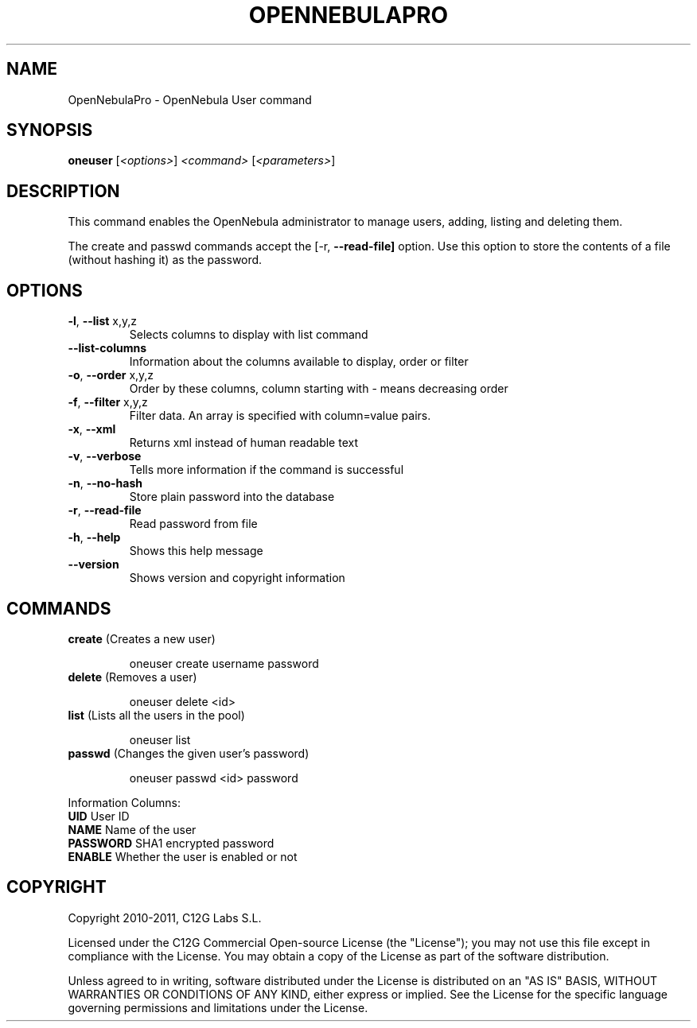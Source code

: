 .\" DO NOT MODIFY THIS FILE!  It was generated by help2man 1.37.1.
.TH OPENNEBULAPRO "1" "May 2011" "OpenNebulaPro 2.2.0" "User Commands"
.SH NAME
OpenNebulaPro \- OpenNebula User command
.SH SYNOPSIS
.B oneuser
[\fI<options>\fR] \fI<command> \fR[\fI<parameters>\fR]
.SH DESCRIPTION

This command enables the OpenNebula administrator to manage users, adding,
listing and deleting them.
.PP
The create and passwd commands accept the [\-r, \fB\-\-read\-file]\fR option. Use this
option to store the contents of a file (without hashing it) as the password.
.SH OPTIONS
.TP
\fB\-l\fR, \fB\-\-list\fR x,y,z
Selects columns to display with list
command
.TP
\fB\-\-list\-columns\fR
Information about the columns available
to display, order or filter
.TP
\fB\-o\fR, \fB\-\-order\fR x,y,z
Order by these columns, column starting
with \- means decreasing order
.TP
\fB\-f\fR, \fB\-\-filter\fR x,y,z
Filter data. An array is specified
with column=value pairs.
.TP
\fB\-x\fR, \fB\-\-xml\fR
Returns xml instead of human readable text
.TP
\fB\-v\fR, \fB\-\-verbose\fR
Tells more information if the command
is successful
.TP
\fB\-n\fR, \fB\-\-no\-hash\fR
Store plain password into the database
.TP
\fB\-r\fR, \fB\-\-read\-file\fR
Read password from file
.TP
\fB\-h\fR, \fB\-\-help\fR
Shows this help message
.TP
\fB\-\-version\fR
Shows version and copyright information
.SH COMMANDS
.TP
\fBcreate\fR (Creates a new user)
.IP
oneuser create username password
.TP
\fBdelete\fR (Removes a user)
.IP
oneuser delete <id>
.TP
\fBlist\fR (Lists all the users in the pool)
.IP
oneuser list
.TP
\fBpasswd\fR (Changes the given user's password)
.IP
oneuser passwd <id> password
.PP
Information Columns:
.TP
\fBUID\fR       User ID
.TP
\fBNAME\fR      Name of the user
.TP
\fBPASSWORD\fR  SHA1 encrypted password
.TP
\fBENABLE\fR    Whether the user is enabled or not
.SH COPYRIGHT
Copyright 2010\-2011, C12G Labs S.L.
.PP
Licensed under the C12G Commercial Open\-source License (the
"License"); you may not use this file except in compliance
with the License. You may obtain a copy of the License as part
of the software distribution.
.PP
Unless agreed to in writing, software distributed under the
License is distributed on an "AS IS" BASIS, WITHOUT WARRANTIES
OR CONDITIONS OF ANY KIND, either express or implied. See the
License for the specific language governing permissions and
limitations under the License.
